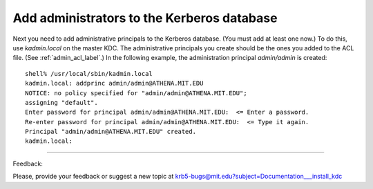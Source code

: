 Add administrators to the Kerberos database
===============================================

Next you need to add administrative principals to the Kerberos database. (You must add at least one now.) To do this, use *kadmin.local* on the master KDC. The administrative principals you create should be the ones you added to the ACL file. (See :ref:`admin_acl_label`.) In the following example, the administration principal *admin/admin* is created::

     shell% /usr/local/sbin/kadmin.local
     kadmin.local: addprinc admin/admin@ATHENA.MIT.EDU
     NOTICE: no policy specified for "admin/admin@ATHENA.MIT.EDU";
     assigning "default".
     Enter password for principal admin/admin@ATHENA.MIT.EDU:  <= Enter a password.
     Re-enter password for principal admin/admin@ATHENA.MIT.EDU:  <= Type it again.
     Principal "admin/admin@ATHENA.MIT.EDU" created.
     kadmin.local:
     
------------

Feedback:

Please, provide your feedback or suggest a new topic at krb5-bugs@mit.edu?subject=Documentation___install_kdc


